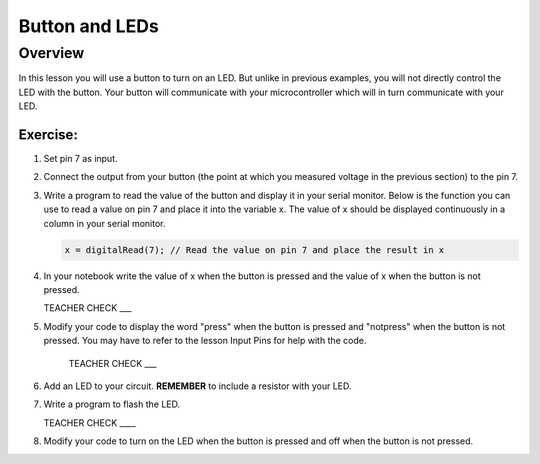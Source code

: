 Button and LEDs
=======

Overview
--------

In this lesson you will use a button to turn on an LED. But unlike in previous examples, you will not directly control the LED with the button. Your button will communicate with your microcontroller which will in turn communicate with your LED.

Exercise:
~~~~~~~~~

#. Set pin 7 as input.

#. Connect the output from your button (the point at which you measured voltage in the previous section) to the pin 7.

#. Write a program to read the value of the button and display it in your serial monitor. Below is the function you can use to read a value on pin 7 and place it into the variable x. The value of x should be displayed continuously in a column in your serial monitor.

   .. code:: C
      
      x = digitalRead(7); // Read the value on pin 7 and place the result in x
      
#. In your notebook write the value of x when the button is pressed and the value of x when the button is not pressed.

   TEACHER CHECK ___
   
#. Modify your code to display the word "press" when the button is pressed and "notpress" when the button is not pressed. You may have to refer to the lesson Input Pins for help with the code.

    TEACHER CHECK ___
     
#. Add an LED to your circuit. **REMEMBER** to include a resistor with your LED.

#. Write a program to flash the LED.

   TEACHER CHECK \_\_\_\_

#. Modify your code to turn on the LED when the button is pressed and off when the button is not pressed.
